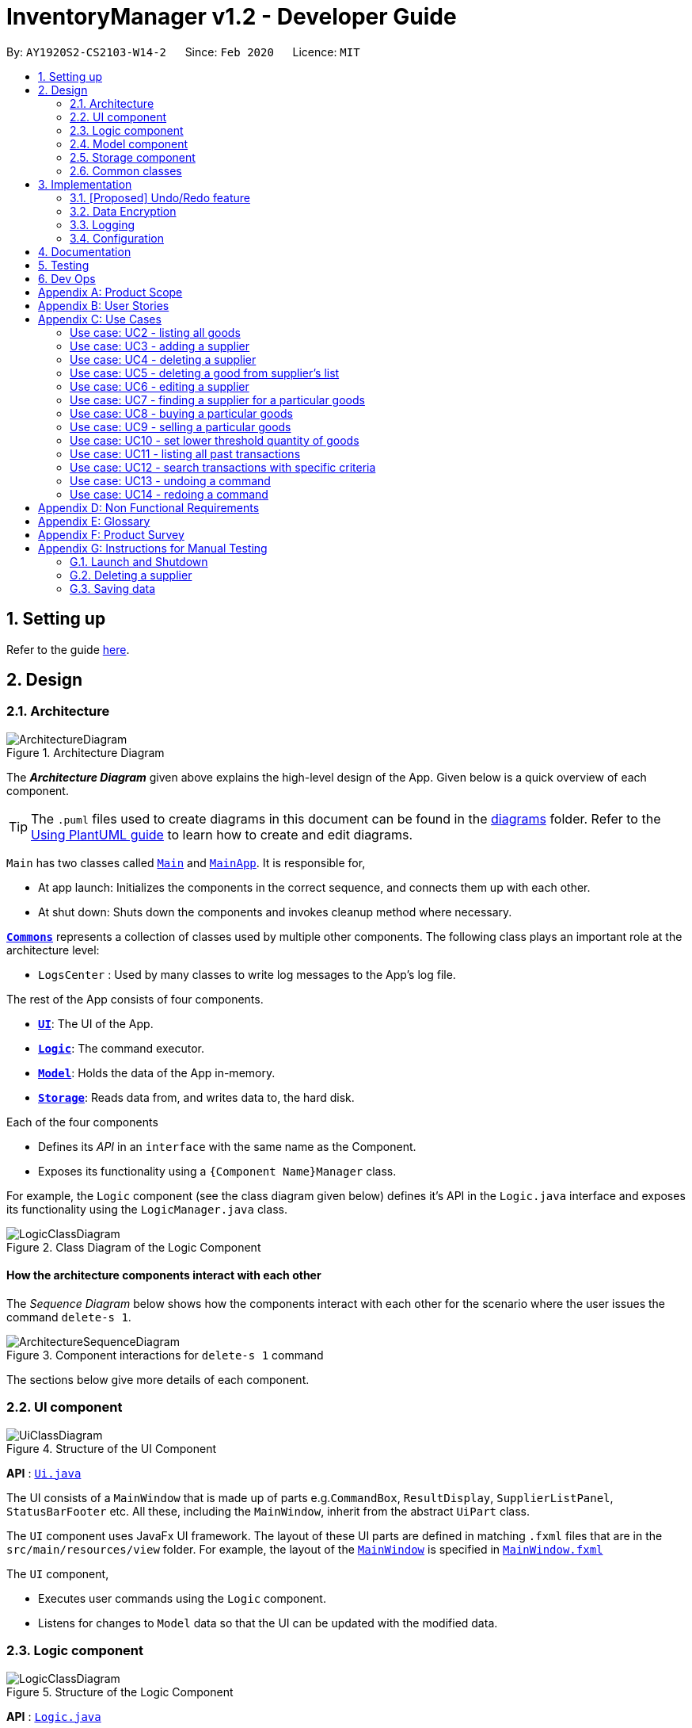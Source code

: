 = InventoryManager v1.2 - Developer Guide
:site-section: DeveloperGuide
:toc:
:toc-title:
:toc-placement: preamble
:sectnums:
:imagesDir: images
:stylesDir: stylesheets
:xrefstyle: full
ifdef::env-github[]
:tip-caption: :bulb:
:note-caption: :information_source:
:warning-caption: :warning:
endif::[]
:repoURL: https://github.com/AY1920S2-CS2103-W14-2/main/tree/master

By: `AY1920S2-CS2103-W14-2`      Since: `Feb 2020`      Licence: `MIT`

== Setting up

Refer to the guide <<SettingUp#, here>>.

== Design

[[Design-Architecture]]
=== Architecture

.Architecture Diagram
image::ArchitectureDiagram.png[]

The *_Architecture Diagram_* given above explains the high-level design of the App. Given below is a quick overview of each component.

[TIP]
The `.puml` files used to create diagrams in this document can be found in the link:{repoURL}/docs/diagrams/[diagrams] folder.
Refer to the <<UsingPlantUml#, Using PlantUML guide>> to learn how to create and edit diagrams.

`Main` has two classes called link:{repoURL}/src/main/java/seedu/address/Main.java[`Main`] and link:{repoURL}/src/main/java/seedu/address/MainApp.java[`MainApp`]. It is responsible for,

* At app launch: Initializes the components in the correct sequence, and connects them up with each other.
* At shut down: Shuts down the components and invokes cleanup method where necessary.

<<Design-Commons,*`Commons`*>> represents a collection of classes used by multiple other components.
The following class plays an important role at the architecture level:

* `LogsCenter` : Used by many classes to write log messages to the App's log file.

The rest of the App consists of four components.

* <<Design-Ui,*`UI`*>>: The UI of the App.
* <<Design-Logic,*`Logic`*>>: The command executor.
* <<Design-Model,*`Model`*>>: Holds the data of the App in-memory.
* <<Design-Storage,*`Storage`*>>: Reads data from, and writes data to, the hard disk.

Each of the four components

* Defines its _API_ in an `interface` with the same name as the Component.
* Exposes its functionality using a `{Component Name}Manager` class.

For example, the `Logic` component (see the class diagram given below) defines it's API in the `Logic.java` interface and exposes its functionality using the `LogicManager.java` class.

.Class Diagram of the Logic Component
image::LogicClassDiagram.png[]

[discrete]
==== How the architecture components interact with each other

The _Sequence Diagram_ below shows how the components interact with each other for the scenario where the user issues the command `delete-s 1`.

.Component interactions for `delete-s 1` command
image::ArchitectureSequenceDiagram.png[]

The sections below give more details of each component.

[[Design-Ui]]
=== UI component

.Structure of the UI Component
image::UiClassDiagram.png[]

*API* : link:{repoURL}/src/main/java/seedu/address/ui/Ui.java[`Ui.java`]

The UI consists of a `MainWindow` that is made up of parts e.g.`CommandBox`, `ResultDisplay`, `SupplierListPanel`, `StatusBarFooter` etc. All these, including the `MainWindow`, inherit from the abstract `UiPart` class.

The `UI` component uses JavaFx UI framework. The layout of these UI parts are defined in matching `.fxml` files that are in the `src/main/resources/view` folder. For example, the layout of the link:{repoURL}/src/main/java/seedu/address/ui/MainWindow.java[`MainWindow`] is specified in link:{repoURL}/src/main/resources/view/MainWindow.fxml[`MainWindow.fxml`]

The `UI` component,

* Executes user commands using the `Logic` component.
* Listens for changes to `Model` data so that the UI can be updated with the modified data.

[[Design-Logic]]
=== Logic component

[[fig-LogicClassDiagram]]
.Structure of the Logic Component
image::LogicClassDiagram.png[]

*API* :
link:{repoURL}/src/main/java/seedu/address/logic/Logic.java[`Logic.java`]

.  `Logic` uses the `InventoryManagerParser` class to parse the user command.
.  This results in a `Command` object which is executed by the `LogicManager`.
.  The command execution can affect the `Model` (e.g. adding a supplier).
.  The result of the command execution is encapsulated as a `CommandResult` object which is passed back to the `Ui`.
.  In addition, the `CommandResult` object can also instruct the `Ui` to perform certain actions, such as displaying help to the user.

Given below is the Sequence Diagram for interactions within the `Logic` component for the `execute("buy g/Apple q/50")` API call.

.Interactions Inside the Logic Component for the `buy g/Apple q/50` Command
image::BuySequenceDiagram.png[]

NOTE: The lifeline for `BuyCommandParser` should end at the destroy marker (X) but due to a limitation of PlantUML, the lifeline reaches the end of diagram.

[[Design-Model]]
=== Model component

.Structure of the Model Component
image::ModelClassDiagram.png[]

*API* : link:{repoURL}/src/main/java/seedu/address/model/Model.java[`Model.java`]

The `Model`,

* stores a `UserPref` object that represents the user's preferences.
* stores the 3 sets of data: `AddressBook`, `Inventory` and `TransactionHistory`.
* these 3 sets of data stores `Supplier`, `Good` and `Transaction` respectively.
* have close interaction between each other through various commands input.
* exposes 3 sets of  unmodifiable list: `ObservableList<Supplier>`, `ObservableList<Good>` and `ObservableList<Transaction>` that can be 'observed' as 3 separate panels on the UI. e.g. the UI can be bound to this list so that the UI automatically updates when any of the data in the list change.
* does not depend on any of the other three components.

The `Supplier`,

* stores details of supplier: `Name`, `Phone`, `Address`, `Email` and `Offer`.
* can have no `Offer` or multiple `Offer`.
* each offer composes of `GoodName` and `Price`, indicating the supplier offer to sell a specific good with a specific price.

image:SupplierModelClassDiagram.png[]


The `Good`,

* stores details of good: `GoodName`, `Quantity` and `ThresholdQuantity`.

image:GoodModelClassDiagram.png[]

The `Transaction`,

* stores details of transaction: `TransactionId`, `Good` and `Quantity`.
* differentiate by two types: `SellTransaction` and `BuyTransaction`.
* `SellTransaction` stores additional detail: `Price` which is selling price of the good.
* `BuyTransaction` stores additional details: `Price` and `Supplier`, which are the buying price of the good and the seller of the good respectively.

image:TransactionModelClassDiagram.png[]

[[Design-Storage]]
=== Storage component

.Structure of the Storage Component
image::StorageClassDiagram.png[]

*API* : link:{repoURL}/src/main/java/seedu/address/storage/Storage.java[`Storage.java`]

The `Storage` component,

* can save `UserPref` objects in json format and read it back.
* can save 3 sets of data: `AddressBook`, `Inventory` and `TransactionHistory` in json format, save them in separate json file and read the data back.

[[Design-Commons]]
=== Common classes

Classes used by multiple components are in the `seedu.addressbook.commons` package.

== Implementation

This section describes some noteworthy details on how certain features are implemented.

// tag::undoredo[]
=== [Proposed] Undo/Redo feature
==== Proposed Implementation

The undo/redo mechanism is facilitated by `VersionedInventory`, `VersionedSupplierList` and `VersionedTransactionHistory` for `Good`, `Supplier` and `Transaction` data respectively. Due to the almost identical implementation of these three classes for database management, these classes will henceforth be generalised as `VersionedDatabaseManager`.

`VersionedDatabaseManager` extends its non-versioned counterpart `DatabaseManager` with a history of states as a `databaseStateList` and a `currentStatePointer`. Additionally, it implements the following operations:

* `VersionedDatabaseManager#commit()` -- Adds the current database state to the tracked states.
* `VersionedDatabaseManager#undo()` -- Restores the previous database state.
* `VersionedDatabaseManager#redo()` -- Restores the most recently undone database state.

These operations are exposed in the `Model` interface as `Model#commit()`, `Model#undo()` and `Model#redo` respectively. Each call of these methods will call the respective methods of each of the `VersionedDatabaseManager` of `Good`, `Supplier` and `Transaction`.

The sequence diagram below illustrates the events that occur when a user calls the undo command assuming it is possible to do so, for clarity:

image::UndoSequenceDiagram.png[]

NOTE: The lifeline for `UndoCommand` should end at the destroy marker (X) but due to a limitation of PlantUML, the lifeline reaches the end of diagram.

Given below is an example usage scenario and how the undo/redo mechanism behaves at each step.

Step 1. The user launches the application for the first time. For each category, the `VersionedDatabaseManager` will be initialized with the respective initial database state, with the `currentStatePointer` pointing to that single database state.

image::UndoRedoState0.png[]

Step 2. The user executes `delete-s 5` command to delete the 5th supplier in the supplier list. The `delete-s` command calls `Model#commit()` since it modifies the database, causing the database state after the `delete-s 5` command executes to be saved in the `databaseStateList`, and the `currentStatePointer` is shifted to the newly inserted database state. This also applies to the `VersionedDatabase` for `Good` and `Transaction` even if there are no changes to them.

image::UndoRedoState1.png[]

Step 3. The user executes `add-s n/David ...` to add a new supplier. The `add-s` command also calls `Model#commit()` as it modifies the database, causing another modified database state to be saved into the `databaseStateList`.

image::UndoRedoState2.png[]

[NOTE]
If a command fails its execution, it will not call `Model#commit()`, so the database state will not be saved into the `databaseStateList`.

Step 4. The user now decides that adding the supplier was a mistake, and decides to undo that action by executing the `undo` command. The `undo` command will call `Model#undo()`, which will shift the `currentStatePointer` once to the left, pointing it to the previous database state, and restores the database to that state.

image::UndoRedoState3.png[]

[NOTE]
If the `currentStatePointer` is at index 0, pointing to the initial database state, then there are no previous database states to restore. The `undo` command uses `Model#canUndo()` to check if this is the case. If so, it will return an error to the user rather than attempting to perform the undo.

The `redo` command does the opposite -- it calls `Model#redo()`, which shifts the `currentStatePointer` once to the right, pointing to the previously undone state, and restores the database to that state.

[NOTE]
If the `currentStatePointer` is at index `databaseList.size() - 1`, pointing to the latest database state, then there are no undone database states to restore. The `redo` command uses `Model#canRedo()` to check if this is the case. If so, it will return an error to the user rather than attempting to perform the redo.

Step 5. The user then decides to execute the command `list-s`. Commands that do not modify any database, such as `list-s`, will usually not call `Model#commit()`, `Model#undo()` or `Model#redo()`. Thus, the `databaseStateList` remains unchanged.

image::UndoRedoState4.png[]

Step 6. The user executes `clear-s`, which calls `Model#commit()`. Since there is a branching in history, all database states after the `currentStatePointer` will be purged. This prevents conflicts from redoing commands from a diverged history e.g. editing a supplier named Jane when Jane was deleted in the new history. Furthermore, there are many mainstream editing software that exhibits this behaviour.

image::UndoRedoState5.png[]

==== Design Considerations

===== Aspect: How undo & redo executes

* **Alternative 1 (current choice):** Saves the entire databases.
** Pros: Trivial implementation.
** Cons: May encounter performance issues due to memory load, especially with three different databases.
* **Alternative 2:** Individual command knows how to undo/redo by itself.
** Pros: Will use less memory (e.g. for `delete-s`, just save the supplier being deleted).
** Cons: We must ensure that the implementation of each individual command are correct.

===== Aspect: When to save history

* **Alternative 1 (current choice) :** Save all three databases even when only one database is modified.
** Pros: Easy to implement.
** Cons: Inefficient memory usage, especially when only one database is being modified in each action.
* **Alternative 2:** Save a database only when that database is modified.
** Pros: Saves memory usage that could be used for performance.
** Cons: Requires information on which databases are affected by a command, which breaks abstraction on both the VersionedDatabase and commands.

===== Aspect: How storage of states is implemented

* **Alternative 1 (current choice) :** Store states as objects during Java runtime
** Pros: Simple implementation and automatic cleanup.
** Cons: Segmentation fault may occur for very long sessions and large databases.
* **Alternative 2:** Store states in an external file
** Pros: Less memory usage, leading to better performance.
** Cons: File I/O may incur comparable overhead for smaller databases, and abrupt termination of the application may result in temporary files being left behind and cluttering space.
// end::undoredo[]

// tag::dataencryption[]
=== Data Encryption
==== Proposed Implementation
The data encryption adn decryption mechanism is facilitated by `FileCryptoUtil`. The crypto algorithm employed is Advanced
Encryption Standard (AES) under symmetric encryption algorithm, where both the encryption and decryption uses same key.

`FileCryptoUtil` will implement the following operations:
`FileCryptoUtil#encryptFile()` -- encrypts human readable Json file into unreadable encrypted file.
`FileCryptoUtil#decryptFile()` -- decrypts unreadable file back to readable json file.

These methods are public static and are exposed to all for now.

Given below is an example on how the encryption and decryption behave at each step.

** *Encryption*:

Whenever the user enters a valid command, under the `LogicManager#execute()`, the data is firstly convert to JsonAdaptedObject and stored in a Json file.
Next, `FileCryptoUtil#encryption()` is called. A cipher will be initiated based on the specific SecretKey,
 the algorithm used for encryption, and the transformation of the data.
The data in the json file will be read by bit and encrypted to unreadable format. The encrypted data is then stored in the encrypted file.

[NOTE]
If the command cannot be executed successfully in `LogicManager#execute()`, then exception will be thrown before `FileCryptoUtil#encryption()`,
 and the encryption will not be activated.

** *Decryption* :

When the user launches the application. `FileCryptoUtil#decryption()` will be called before the reading Json file into `StorageManager`.
A cipher will be initiated based on same SecretKey, algorithm and transformation used in the encryption of the data.
The data in the encrypted file is then read by bit and decrypted by the cipher into readable Json format.
The readable Json data is then stored in the Json file, which can be read by `JsonUtil#readJsonFile()` to JsonAdaptedObject.

==== Design Considerations

===== Aspect: Key management for cipher

* **Alternative 1 (current choice):** Set a default key within the application.
** Pros: Easy to implement.
** Cons: Key cannot be changed, expose to possible brute force attack.
* **Alternative 2:** Set password requirement for the application and use password use the key.
** Pros: User can change the key regularly, which strengthen data security.
** Cons: Hard to implement to password feature. The password has to be further strengthen by PBKDF2 to enhance the complexity of the key.

// end::dataencryption[]

=== Logging

We are using `java.util.logging` package for logging. The `LogsCenter` class is used to manage the logging levels and logging destinations.

* The logging level can be controlled using the `logLevel` setting in the configuration file (See <<Implementation-Configuration>>)
* The `Logger` for a class can be obtained using `LogsCenter.getLogger(Class)` which will log messages according to the specified logging level
* Currently log messages are output through: `Console` and to a `.log` file.

*Logging Levels*

* `SEVERE` : Critical problem detected which may possibly cause the termination of the application
* `WARNING` : Can continue, but with caution
* `INFO` : Information showing the noteworthy actions by the App
* `FINE` : Details that is not usually noteworthy but may be useful in debugging e.g. print the actual list instead of just its size

[[Implementation-Configuration]]
=== Configuration

Certain properties of the application can be controlled (e.g user prefs file location, logging level) through the configuration file (default: `config.json`).

== Documentation

Refer to the guide <<Documentation#, here>>.

== Testing

Refer to the guide <<Testing#, here>>.

== Dev Ops

Refer to the guide <<DevOps#, here>>.

[appendix]
== Product Scope

*Target user profile*:

* has a need to manage a large number of <<fast-moving-consumer-goods, fast-moving consumer goods (FMCG)>> which arrives in batches
* has a need to manage a large number of suppliers
* has a need to draw insights from analysing transactions with suppliers and customers
* prefer desktop apps over other types
* can type fast
* prefers typing over mouse input
* is reasonably comfortable using CLI apps

*Value proposition*: manage an FMCG store faster than a typical mouse/GUI driven app

[appendix]
== User Stories

Priorities: High (must have) - `* * \*`, Medium (nice to have) - `* \*`, Low (unlikely to have) - `*`

[width="59%",cols="22%,<23%,<25%,<30%",options="header",]
|=======================================================================
|Priority |As a ... |I want to ... |So that I can...
|`* * *` |new user |see usage instructions |refer to instructions when I forget how to use InventoryManager

|`* * *` |user |add a new supplier |

|`* * *` |user |add a new goods to supplier|

|`* * *` |user |delete a supplier |remove entries that I no longer need

|`* * *` |user |see goods that are low in stock |know what to buy

|`* * *` |user |see goods that are low in stock |buy more before running out

|`* * *` |user |update inventory with the <<transaction-record, transaction records>> |avoid keeping track of the inventory personally

|`* * *` |user |update prices of goods offered by suppliers |account for changes in supply agreement or prices

|`* * *` |clumsy user |undo previous actions |fix mistakes in inputs or spelling

|`* * *` |user |be notified of goods falling below a set quantity threshold |buy expected goods in advance

|`* * *` |user |be notified of goods that are above a set quantity threshold |avoid expiration of large number of goods

|`* *` |user |create a set purchase order automatically on a regular basis |simulate supply contracts

|`* *` |user |find a supplier by goods sold |locate the relevant suppliers without having to go through the entire list

|`* *` |user |find a goods by name |locate the relevant goods without having to go through the entire list

|`* *` |user |hide transaction details by default |minimize chance of someone else seeing them by accident

|`* *` |user |set expiry event for a batch of goods |account for expiration of goods

|`* *` |user |change names of goods |avoid confusion when producers change the name of their products

|`* *` |user |have a summary of the transactions throughout the day |determine performance of the day

|`* *` |expanding user |see a performance tracker |find points of improvement in business activity

|`*` |clumsy user |receive suggestion for the next words |avoid misspelling and be reminded of syntax

|=======================================================================

[appendix]
== Use Cases

(For all use cases below, the *System* is the `InventoryManager` and the *Actor* is the `user`, unless specified otherwise)

[discrete]
:numbered!:
=== Use case: UC1 - listing all suppliers

*MSS*

1.  User requests to list suppliers.
2.  InventoryManager shows a list of suppliers.
+
Use case ends.

*Extensions*

[none]
* 2a. The list is empty.
+
[none]
** 2a1. InventoryManager shows a message to inform that there are no suppliers.
+
Use case ends.

=== Use case: UC2 - listing all goods

*MSS*

1.  User requests to list goods.
2.  InventoryManager shows a list of goods.
+
Use case ends.

*Extensions*

[none]
* 2a. The list is empty.
+
[none]
** 2a1. InventoryManager shows a message to inform that there are no goods.
+
Use case ends.

=== Use case: UC3 - adding a supplier

*MSS*

1.  User requests to add a supplier with given details.
2.  InventoryManager creates a supplier with the given details.
+
Use case ends.

*Extensions*

[none]
* 1a. The given details of the supplier is incomplete.
+
[none]
** 1a1. Inventory Manager shows an error message to indicate the incomplete details.
+
Use case ends.

[none]
* 1b. The given details of the supplier is invalid.
+
[none]
** 1b1. Inventory Manager shows an error message to indicate the invalid details.
+
Use case ends.

[none]
* 1c. The given details contains a non-supported parameter e.g. age.
+
[none]
** 1c1. Inventory Manager shows an error message to indicate the non-supported parameter.
+
Use case ends.

[none]
* 1d. The specified supplier already exists.
+
[none]
** 1d1. Inventory Manager shows an error message to indicate that the supplier already exists.
+
Use case ends.

=== Use case: UC4 - deleting a supplier

*MSS*

1.  User [.underline]#lists all suppliers (UC1).#
2.  User selects a supplier from the list and requests to delete the supplier by the index shown on the list.
3.  InventoryManager deletes the supplier.
+
Use case ends.

*Extensions*

[none]
* 1a. The list is empty.
+
[none]
** Use case ends.

[none]
* 2a. The given index is invalid.
+
[none]
** 2a1. InventoryManager shows an error message to indicate the invalid index.
+
Use case ends.

=== Use case: UC5 - deleting a good from supplier's list

*MSS*

1.  User lists all suppliers (UC1).
2.  User requests to delete a good from a supplier's list and give the good's name.
2.  InventoryManager confirms the deletion.
3.  InventoryManager deletes the good from the supplier's good list.
+
Use case ends.

*Extensions*

1.  The required good is not found.
** InventoryManager informs there is no such good found.
+
Use case ends.


=== Use case: UC6 - editing a supplier

*MSS*

1.  User lists all suppliers (UC1)
2.  User requests to edit a supplier specified by the index and gives the new parameters
3.  InventoryManager updates the details of the supplier.
+
Use case ends.

*Extensions*

1.  There is existing good in the list.
** The latest information of good will be updated.
+
Use case ends.

2.  The given index is invalid.
** InventoryManager shows an error message to indicate the invalid index.
+
Use case ends.

3.  The given details of the supplier is incomplete.
** Inventory Manager shows an error message to indicate the incomplete details.
+
Use case ends.

4.  The given details of the supplier is invalid.
** Inventory Manager shows an error message to indicate the invalid details.
+
Use case ends.

5.  The given details contains a non-supported parameter e.g. age.
** Inventory Manager shows an error message to indicate the non-supported parameter.
+
Use case ends.

6.  The good is not found in the existing supplier's good list.
** Inventory Manager will include the good as a new good in the supplier's good list.
+
Use case ends.

=== Use case: UC7 - finding a supplier for a particular goods

*MSS*

1.  User [.underline]#lists all goods (UC2).#
2.  User requests to list the suppliers supplying the goods with a specified name.
3.  InventoryManager shows a list of suppliers providing this goods.
+
Use case ends.

*Extensions*

[none]
* 1a. The list is empty.
+
[none]
** Use case ends.

[none]
* 2a. The goods with the given name does not exist.
+
[none]
** 2a1. InventoryManager shows an error message to indicate the goods does not exist.
+
Use case ends.

[none]
* 3a. The list is empty.
+
[none]
** 3a1. InventoryManager informs the user that there are no suppliers providing this goods.
+
Use case ends.

=== Use case: UC8 - buying a particular goods

*MSS*

1.  User [.underline]#lists all the suppliers for a particular good (UC7).#
2.  User requests to make a buy order for a quantity of the particular goods from a supplier.
3.  InventoryManager adds the order and adds the quantity to the total number of that particular goods.
+
Use case ends.

*Extensions*

[none]
* 1a. The list is empty.
+
[none]
** Use case ends.

[none]
* 2a. The goods with the given name does not exist.
+
[none]
** 2a1. InventoryManager shows an error message to indicate the goods does not exist.
+
Use case ends.

[none]
* 2b. The supplier with the given name does not exist.
+
[none]
** 2b1. InventoryManager shows an error message to indicate the supplier does not exist.
+
Use case ends.

[none]
* 2c. The quantity given is invalid.
+
[none]
** 2c1. InventoryManager shows an error message to indicate the quantity is invalid.
+
Use case ends.

[none]
* 2d. One or more parameters are missing.
+
[none]
** 2d1. InventoryManager shows an error message to indicate the missing parameters.
+
Use case ends.

=== Use case: UC9 - selling a particular goods

*MSS*

1.  User [.underline]#lists all goods (UC2).#
2.  User requests to make a selling order of a quantity of a particular goods.
3.  InventoryManager adds the sell order and deducts the quantity in the selling order to the total number of the particular goods.
+
Use case ends.

*Extensions*

[none]
* 1a. The list is empty.
+
[none]
** Use case ends.

[none]
* 2a. The goods with the given name does not exist.
+
[none]
** 2a1. InventoryManager shows an error message to indicate the goods does not exist.
+
Use case ends.

[none]
* 2b. The quantity given is invalid.
+
[none]
** 2b1. InventoryManager shows an error message to indicate the quantity is invalid.
+
Use case ends.

[none]
* 2c. The quantity given exceeds current amount in inventory.
+
[none]
** 2c1. InventoryManager shows an error message to indicate insufficient quantity.
+
Use case ends.

[none]
* 2d. One or more parameters are missing.
+
[none]
** 2d1. InventoryManager shows an error message to indicate the missing parameters.
+
Use case ends.

=== Use case: UC10 - set lower threshold quantity of goods

*MSS*

1.  User [.underline]#lists all goods (UC2).#
2.  User sets a lower quantity threshold for a particular goods.
+
Use case ends.

*Extensions*

[none]
* 1a. The list is empty.
+
[none]
** Use case ends.

[none]
* 2a. The quantity is invalid.
[none]
** 2a1. InventoryManager shows an error message to indicate the quantity is invalid.
+
Use case ends.

[none]
* 2b. The quantity is above the upper threshold, if it exists.
[none]
** 2b1. InventoryManager shows an error message to indicate the quantity is above the upper threshold.
+
Use case ends.

[none]
* 2c. The given index is out of bounds.
[none]
** 2c1. InventoryManager shows an error message to indicate the index is out of bounds.
+
Use case ends.

=== Use case: UC11 - listing all past transactions

*MSS*

1.  User requests to list all past transactions.
2.  InventoryManager lists all past transactions.
+
Use case ends.

*Extensions*

[none]
* 2a. The list is empty.
+
[none]
** 2a1. InventoryManager informs the user that there are no past transactions.
+
Use case ends.

=== Use case: UC12 - search transactions with specific criteria

*MSS*

1.  User requests to find transactions with the specific criteria.
2.  InventoryManager lists all transactions fulfill the specific criteria.
+
Use case ends.

*Extensions*

[none]
* 2a. The list is empty.
+
[none]
** 2a1. InventoryManager informs the user that there are no transactions.
+
Use case ends.

[none]
* 2b. Any of the criteria is in invalid format
[none]
** 2b1. InventoryManager informs the user that the criteria input is invalid.
+
Use case ends.

=== Use case: UC13 - undoing a command

*MSS*

1.  User enters the undo command through the command line.
2.  InventoryManager moves to the state before the latest modifying command e.g. add supplier.
3.  InventoryManager shows a message indicating success.
+
Use case ends.

*Extensions*

[none]
* 2a. InventoryManager is at the oldest recorded state and thus is unable to move to a previous state.
+
[none]
** 2a1. InventoryManager informs the user that it is unable to undo from the oldest recorded state.
+
Use case ends.

=== Use case: UC14 - redoing a command

*MSS*

1.  User enters the redo command through the command line.
2.  InventoryManager moves to the state before the latest undo command.
3.  InventoryManager shows a message indicating success.
+
Use case ends.

*Extensions*

[none]
* 2a. InventoryManager is unable to move to the next state as it is already at the latest state.
+
[none]
** 2a1. InventoryManager informs the user that it is unable to redo from the latest state.
+
Use case ends.

:numbered:

[appendix]
== Non Functional Requirements

.  Should work on any <<mainstream-os,mainstream OS>> as long as it has Java `11` or above installed.
.  Should be able to hold up to 1000 suppliers and goods without a noticeable sluggishness in performance for typical usage.
.  Should run without any internet connection.
.  Should have a human-editable storage text file.
.  Should not require a database.
.  Should not require an installer to use.
.  Should not exceed 100MB in application size.
.  A user with above average typing speed for regular English text (i.e. not code, not system admin commands) should be able to accomplish most of the tasks faster using commands than using the mouse.

[appendix]
== Glossary
[[fast-moving-consumer-goods]] Fast-moving consumer goods::
Goods that are characterised by large inventory quantities, high turnover rate, numerous suppliers and short shelf-life.

[[transaction-record]] Transaction record::
A record of an event that results in change in the quantity of goods i.e. buying/selling.

[[mainstream-os]] Mainstream OS::
Windows, Linux, Unix, OS-X.

[appendix]
== Product Survey

*Product Name*

Author: ...

Pros:

* ...
* ...

Cons:

* ...
* ...

[appendix]
== Instructions for Manual Testing

Given below are instructions to test the app manually.

[NOTE]
These instructions only provide a starting point for testers to work on; testers are expected to do more _exploratory_ testing.

=== Launch and Shutdown

. Initial launch

.. Download the jar file and copy into an empty folder
.. Double-click the jar file +
   Expected: Shows the GUI with a set of sample contacts. The window size may not be optimum.

. Saving window preferences

.. Resize the window to an optimum size. Move the window to a different location. Close the window.
.. Re-launch the app by double-clicking the jar file. +
   Expected: The most recent window size and location is retained.

_{ more test cases ... }_

=== Deleting a supplier

. Deleting a supplier while all suppliers are listed

.. Prerequisites: List all suppliers using the `list` command. Multiple suppliers in the list.
.. Test case: `delete 1` +
   Expected: First contact is deleted from the list. Details of the deleted contact shown in the status message. Timestamp in the status bar is updated.
.. Test case: `delete 0` +
   Expected: No supplier is deleted. Error details shown in the status message. Status bar remains the same.
.. Other incorrect delete commands to try: `delete`, `delete x` (where x is larger than the list size) _{give more}_ +
   Expected: Similar to previous.

_{ more test cases ... }_

=== Saving data

. Dealing with missing/corrupted data files

.. _{explain how to simulate a missing/corrupted file and the expected behavior}_

_{ more test cases ... }_
